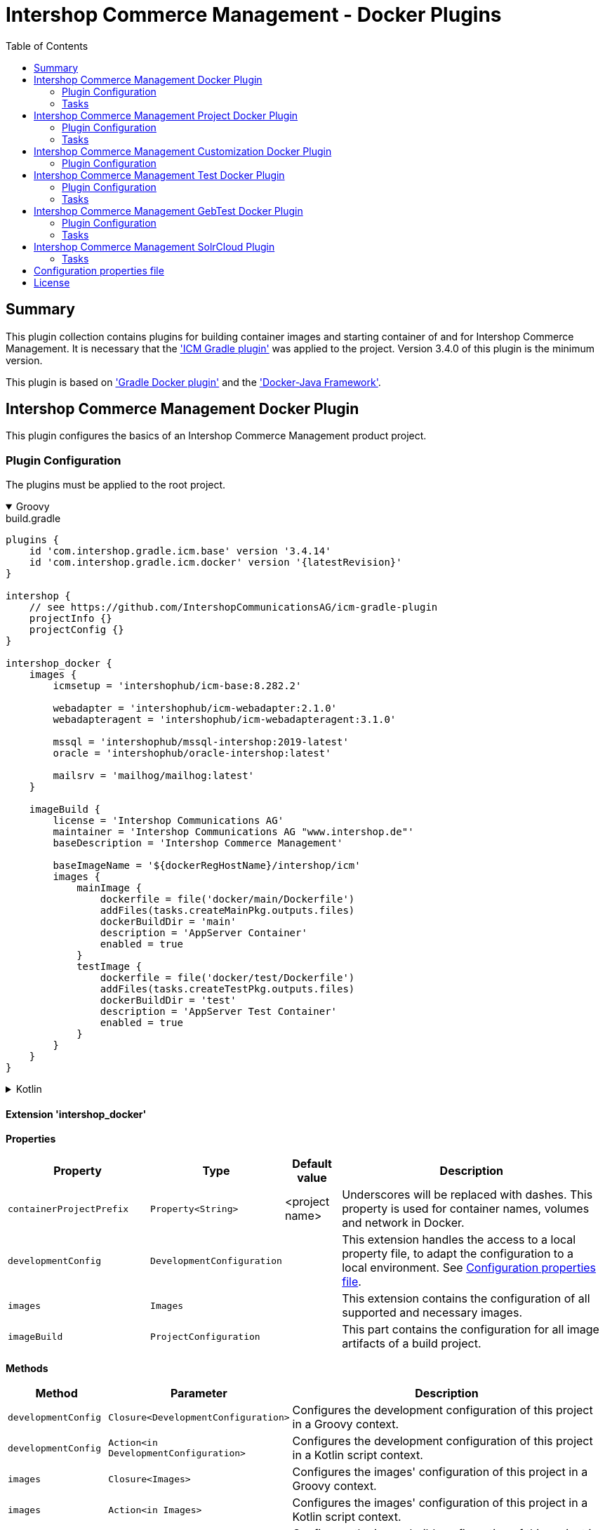 = Intershop Commerce Management - Docker Plugins
:latestRevision: 1.2.5
:toc:
:icons: font

== Summary
This plugin collection contains plugins for building container images and
starting container of and for Intershop Commerce Management. It is necessary
that the link:https://github.com/IntershopCommunicationsAG/icm-gradle-plugin['ICM Gradle plugin'] was
applied to the project. Version 3.4.0 of this plugin is the minimum version.

This plugin is based on link:https://github.com/bmuschko/gradle-docker-plugin['Gradle Docker plugin'] and
the link:https://github.com/docker-java/docker-java['Docker-Java Framework'].

== Intershop Commerce Management Docker Plugin
This plugin configures the basics of an Intershop Commerce Management product project.

=== Plugin Configuration
The plugins must be applied to the root project.

++++
<details open>
<summary>Groovy</summary>
++++
.build.gradle
[source,groovy]
----
plugins {
    id 'com.intershop.gradle.icm.base' version '3.4.14'
    id 'com.intershop.gradle.icm.docker' version '{latestRevision}'
}

intershop {
    // see https://github.com/IntershopCommunicationsAG/icm-gradle-plugin
    projectInfo {}
    projectConfig {}
}

intershop_docker {
    images {
        icmsetup = 'intershophub/icm-base:8.282.2'

        webadapter = 'intershophub/icm-webadapter:2.1.0'
        webadapteragent = 'intershophub/icm-webadapteragent:3.1.0'

        mssql = 'intershophub/mssql-intershop:2019-latest'
        oracle = 'intershophub/oracle-intershop:latest'

        mailsrv = 'mailhog/mailhog:latest'
    }

    imageBuild {
        license = 'Intershop Communications AG'
        maintainer = 'Intershop Communications AG "www.intershop.de"'
        baseDescription = 'Intershop Commerce Management'

        baseImageName = '${dockerRegHostName}/intershop/icm'
        images {
            mainImage {
                dockerfile = file('docker/main/Dockerfile')
                addFiles(tasks.createMainPkg.outputs.files)
                dockerBuildDir = 'main'
                description = 'AppServer Container'
                enabled = true
            }
            testImage {
                dockerfile = file('docker/test/Dockerfile')
                addFiles(tasks.createTestPkg.outputs.files)
                dockerBuildDir = 'test'
                description = 'AppServer Test Container'
                enabled = true
            }
        }
    }
}
----
++++
</details>
++++

++++
<details>
<summary>Kotlin</summary>
++++
.build.gradle.kts
[source,kotlin]
----
plugins {
    id("com.intershop.gradle.icm.base") version "3.4.14"
    id("com.intershop.gradle.icm.docker") version "{latestRevision}"
}

intershop {
    // see https://github.com/IntershopCommunicationsAG/icm-gradle-plugin
    projectInfo {}
    projectConfig {}
}

intershop_docker {
    images {
        icmsetup.set("intershophub/icm-base:8.282.2")

        webadapter.set("'intershophub/icm-webadapter:2.1.0")
        webadapteragent.set("intershophub/icm-webadapteragent:3.1.0")

        mssql.set("intershophub/mssql-intershop:2019-latest")
        oracle.set("intershophub/oracle-intershop:latest")

        mailsrv.set("mailhog/mailhog:latest")
    }


imageBuild {
        license.set("Intershop Communications AG")
        maintainer.set("Intershop Communications AG 'www.intershop.de'")
        baseDescription.set("Intershop Commerce Management")

        baseImageName.set("${dockerRegHostName}/intershop/icm")
        images {
            mainImage {
                dockerfile.set(file("docker/main/Dockerfile"))
                addFiles(tasks.createMainPkg.get().outputs.files)
                dockerBuildDir.set("main")
                description.set("AppServer Container")
                enabled.set(true)
            }
            testImage {
                dockerfile.set(file("docker/test/Dockerfile"))
                addFiles(tasks.createTestPkg.get().outputs.files)
                dockerBuildDir.set("test")
                description.set("AppServer Test Container")
                enabled.set(true)
            }
        }
    }

    developmentConfig {
        cartridgeList.set(setOf("ft_starter_store"))
    }
}
----
++++
</details>
++++

==== Extension 'intershop_docker'

*Properties*

[cols="25%,10%,10%,55%", width="99%, options="header"]
|===
|Property               | Type      | Default value | Description

|`containerProjectPrefix` | `Property<String>`  | <project name> | Underscores will be replaced with dashes. This property is used for container names, volumes and network in Docker.
|`developmentConfig`      | `DevelopmentConfiguration` | | This extension handles the access to a local property file, to adapt the configuration to a local environment. See <<PropertiesFile>>.
|`images`       | `Images`  | | This extension contains the configuration of all supported and necessary images.
|`imageBuild`   | `ProjectConfiguration`  | | This part contains the configuration for all image artifacts of a build project.
|===

*Methods*

[cols="17%,17%,66%", width="99%, options="header"]
|===
|Method | Parameter | Description

|`developmentConfig` | `Closure<DevelopmentConfiguration>` | Configures the development configuration of this project in a Groovy context.
|`developmentConfig` | `Action<in DevelopmentConfiguration>` | Configures the development configuration of this project in a Kotlin script context.
|`images` | `Closure<Images>` | Configures the images' configuration of this project in a Groovy context.
|`images` | `Action<in Images>` | Configures the images' configuration of this project in a Kotlin script context.
|`imageBuild` | `Closure<ProjectConfiguration>` | Configures the image build configuration of this project in a Groovy context.
|`imageBuild` | `Action<in ProjectConfiguration>` | Configures the image build configuration of this project in a Kotlin script context.
|===

===== Development Configuration `DevelopmentConfiguration`

*Properties*

[cols="25%,10%,10%,55%", width="99%, options="header"]
|===
|Property               | Type      | Default value | Description

|`appserverAsContainer` | `Boolean` | `false`       | If the appserver runs as a container this value must be true. This is used for customer projects.
|`licenseDirectory`     | `String` | `<GRADLE_USER_HOME>/icm-default/lic` | The directory with a valid license file for the running project.
|`configDirectory`     | `String` | `<GRADLE_USER_HOME>/icm-default/conf` | This directory contains the environment specific development configuration for ICM. See <<PropertiesFile>>.
|`licenseFilePath`      | `String` | `<licenseDirectory>/license.xml` | The file path of the license file (read only).
|`configFilePath`      | `String` | `<configDirectory>/icm.properties` | The path of the configuration file (read only).
|`cartridgeList`      | `SetProperty<String>` | _none_ | The names of the cartridges to be used whenever an ICM-AS server is started inside a container.

|===

*Methods*

[cols="17%,17%,66%", width="99%, options="header"]
|===
|Method | Parameter | Description

|`getConfigProperty` | `String` | Get a property from the configuration file. If the property key is not available the return value is empty.
|`getConfigProperty` | `String`, `String` | Get a property from the configuration file. If the property key is not available the return value is specified by the second parameter.

|===

===== Image Configuration `Images`

*Properties*

[cols="25%,10%,10%,55%", width="99%, options="header"]
|===
|Property               | Type      | Default value | Description

|`icmsetup`   | `Property<String>` | `docker.intershop.de/intershop/icm-base:latest`       | This image is used as a base image for the most ICM images.
|`webadapter` | `Property<String>` | `docker.intershop.de/intershop/icm-webadapter:latest`       | The image contains the web server of the Intershop Commerce Management application with a special Intershop Apache module.
|`webadapteragent`  | `Property<String>` | `docker.intershop.de/intershop/icm-webadapteragent:latest`       | The web adapter agent image of the Intershop Commerce Management application.
|`mssqldb`  | `Property<String>` | `mcr.microsoft.com/mssql/server:2019-latest`       | The Microsoft SQL  server image. There will be also a build file available.
|`oracledb` | `Property<String>` | `docker.intershop.de/intershop/oracle-xe-server:18.4.0`       | This image is only available internally. The build files will be provided.
|`mailsrv`  | `Property<String>` | `mailhog/mailhog:latest`       | A mail server for testing the mail feature of the application.
|`solr`   | `Property<String>`      | `solr/latest`       | This image is used for the Solr Cloud configuration with a single node.
|`zookeeper`   | `Property<String>` | `zookeeper:latest`  | This image is used for the Solr Cloud configuration with a single node.
|===

===== Image Build Configuration `ProjectConfiguration`[[ProjectConfiguration]]

*Properties*

[cols="25%,10%,10%,55%", width="99%, options="header"]
|===
|Property               | Type      | Default value | Description

|`license` | `Property<String>` | "Intershop Communications AG" | The license of image artifacts created by this build.
|`maintainer` | `Property<String>` | "Intershop Communications AG \"www.intershop.de\"" | The maintainer of image artifacts created by this build.
|`baseDescription` | `Property<String>` | "Intershop Commerce Management" | The base description for all image artifacts created by this build.
|`version` | `Property<String>` | | The version of image artifacts created by this build.
|`created` | `Property<String>` | <build time> | The build time of image artifacts created by this build. The machine time is used for the default value.
|`baseImageName` | `Property<String>` | "server/intershop/icm" | The base image name for all image artifacts created by this build.
|`images` | `Images` | | The detailed configuration of all image builds.

|===

===== Image Build Configuration `Images`

*Properties*

[cols="25%,10%,10%,55%", width="99%, options="header"]
|===
|Property               | Type      | Default value | Description

|`mainImage` | `ImageConfiguration` | | The configuration of the main server image build.
|`testImage` | `ImageConfiguration` | | The configuration of the test server image build. This image uses the main image as a base image.

|===

For all properties configurations methods with a closure or an action are available.

===== Detailed Image Build Configuration `ImageConfiguration`

*Properties*

[cols="25%,10%,10%,55%", width="99%, options="header"]
|===
|Property               | Type      | Default value | Description

|`nameExtension` | `Property<String>` | | Image name extension of the special image. The base is used from the <<ProjectConfiguration>>.
|`description` | `Property<String>` | | Extended description of the image.
|`srcFiles` | `ConfigurableFileCollection` | | Source files for the build (start scripts etc.). This files are referenced by the Dockerfile.
|`pkgTaskName` | `Property<String>` | | Files will be packaged by the build for an installation in a docker image. This is the name of the package task.
|`dockerfile` | `RegularFileProperty` | | The docker file for the image build.
|`dockerBuildDir` | `Property<String>` | | The working director for the image build.
|`enabled` | `Property<Boolean>` | | The build of the image can be disabled for the project.

|===

=== Tasks

[cols="25%,75%", width="99%, options="header"]
|===
| Task name           |Description

| *prepareNetwork*   | Creates a network with the specified name <extension name>-network. All start tasks are dependend on this task.
| *removeNetwork*    | Removes the network from the Docker configuration.
| **MSSQL*        | These tasks pull, start, stop and remove the MSSQL image.
| **Oracle*       | These tasks pull, start, stop and remove the Oracle DB image.
| **MailSrv*      | These tasks pull, start, stop and remove the Mail server image.
| **SolrCloud*      | These tasks orchestrate all Solr Cloud related tasks.
| **ZK*             | These tasks pull, start, stop and remove the Zookeeper image.
| **Solr*           | These tasks pull, start, stop and remove the Solr image.
| *createWebVolumes* | Creates necessary volumes for the ICM web server with WebAdapter Agent.
| *removeWebVolumes* | Removes web server volumes from the Docker configuration.
| **WAA* | These tasks pull, start, stop and remove the ICM Web Adapter Agent image.
| **WA* | These tasks pull, start, stop and remove the ICM Web Adapter image. This image contains a Apache webserver with the ICM WA module.
| **WebServer* | These tasks orchestrate all web server related tasks.
| *containerClean* | This task starts the remove tasks for all available objects.
| *generateICMProps* | Generates an icm.properties file for local development.
| *showICMASConfig*  | Shows a special part of icm.properties for local application server development.
| *startEnv*         | Starts a docker based environment based on "intershop.environment.container" in the icm properties file.
| *stopEnv*          | Stops the docker based environment based on "intershop.environment.container" in the icm properties file.

|===

==== *generateICMProps* Parameters

The task can be called with the following parameters:

[cols="18%,82%", width="99%, options="header"]
|===
| Parameter          |Description

| --db     | Option for the used database. The following values are possible: +
            _oracle-container_ - Oracle configuration for database provided by a container +
            _oracle_ - Oracle configuration for an external database +
            _mssql-container_ - MSSQL configuration for database provided by a container +
            _mssql_ - MSSQL configuration for an external database
| --icmas  | If this parameter specified, the properties file will be generated for app server development.
| --icmenvops  | A comma-separated list of options for the icm.properties files. +
            _dev_ - General development properties for the application server +
            _mail_ - MailHog container is used as test mail server +
            _solr_ - Singel node solr cluster with containers is used
|===

[[TaskClasses]]
The package of all tasks is `com.intershop.gradle.icm.docker.tasks`.

[cols="26%,33%,40%", width="99%, options="header"]
|===
| Task name                  | Class                              |Description

| *pull** | `AbstractPullImage` | These task pull the image or a set of images.
| *start** | `StartExtraContainer` | Start image with the necessary configuration.
| *stop** | `StopExtraContainer` | Stop image by name.
| *remove** | `RemoveContainerByName` | Removes image from Docker by name.

|===

<<PropertiesFile>> and Image Properties

There are no special configuration properties for the mail server.
The SMTP port is 25 and the web interface listened on 8025. Mails are stored
in the build directory `mailoutput`.

[cols="10%,45%,45%", width="99%, options="header"]
|===
| Task | Property Key | Property Value

.5+| MSSQL |`intershop.db.mssql.hostport` | Exposed port of the database +
|`intershop.db.mssql.sa.password` | Name of the admin password. Default value is "1ntershop5A".
|`intershop.db.mssql.recreatedb` | The db will be recreated after a restart if the value is true. Default value is "false".
|`intershop.db.mssql.recreateuser` | The db will be recreated after a restart if the value is true. Default value is "false".
|`intershop.db.mssql.dbname` | The name of the database. Default is "icmtestdb"

.2+| Oracle | `intershop.db.oracle.listenerport` | Exposed listener port of the database.
|`intershop.db.oracle.port` | Exposed enterprise manager port of the oracle db.

.3+| WA | `webserver.http.port` | Exposed http port of the webserver.
| `webserver.https.port` | Exposed https port of the webserver.
| `intershop.local.hostname` | Hostname or IP of the local host. This is used for the connection between WA and AS on the local host.
|===

== Intershop Commerce Management Project Docker Plugin
This plugin configures additional tasks of an Intershop Commerce Management customer project. It uses the same Gradle
configuration like the Docker Plugin. With this plugin additional task will be configured and the task dependencies are
adapted for the development process.

The plugins must be applied to the root project.

=== Plugin Configuration

==== Extension 'intershop_docker'

*Properties*

[cols="25%,10%,10%,55%", width="99%, options="header"]
|===
|Property               | Type      | Default value | Description

|`ishUnitTests` | `NamedDomainObjectContainer<Suite>`  | | This is a configuration for special Intershop server unit tests. This configuration is used only in a customer project.
|===

===== Object `Suite`

*Properties*

[cols="25%,10%,10%,55%", width="99%, options="header"]
|===
|Property               | Type      | Default value | Description

|`cartridge` | `Property<String>`  | | This is the name of a cartridge that also contains ishUnitTests.
|`testSuite` | `Property<String>`  | | The name of the test suite.

|===

===== Additional Image Configuration `Images`

*Properties*

[cols="25%,10%,10%,55%", width="99%, options="header"]
|===
|Property               | Type      | Default value | Description

|`icmbase`   | `Property<String>`   | `docker.intershop.de/intershop/icm-as:latest`       | This image is used as a base image for the ICM application server image.

|===

=== Tasks

[cols="25%,75%", width="99%, options="header"]
|===
| Task name           |Description

| **Container*      | These tasks pull, start, stop and remove the ICM application server image with a special command. There is no running process inside, but it uses the same configuration like the appserver container.
| **AS*             | These tasks pull, start, stop and remove the ICM application server image.
| **Server*         | These tasks orchestrate all ICM server related tasks (web server and app server)
| *dbPrepare*       | This task starts dbPrepare inside the running "Container" docker container.
| *ishUnitTestReport*  | This task starts the creation of a report for all ISHUnit test executions.
| **ISHUnitTest*    | This task starts ishUnit tests inside the running "Container" docker container.

|===

For task classes see the <<TaskClasses, documentation of task in the Intershop Commerce Management Docker Plugin>>.
The task *startContainer* and *startAS* uses `StartServerContainer`. *pullContainer* and *pullAS* uses `PullImage`.
With this task it is possible to use an alternative image for these tasks with a command line parameter `--altImage`.

== Intershop Commerce Management Customization Docker Plugin
This plugin configures additional tasks of an Intershop Commerce Management customization project. It uses the same Gradle
configuration like the Docker Plugin. With this plugin the task dependencies are
adapted to build customization images.

The plugins must be applied to the root project.

=== Plugin Configuration

==== Extension 'intershop_docker'

===== Additional Image Configuration `Images`

*Properties*

[cols="25%,10%,10%,55%", width="99%, options="header"]
|===
|Property               | Type      | Default value | Description

|`icmcustomizationbase`   | `Property<String>`   | `intershophub/icm-as-customization-base:latest`       | This image is used as a base image for the ICM application server customization image.

|===

For task classes see the <<TaskClasses, documentation of task in the Intershop Commerce Management Docker Plugin>>.

== Intershop Commerce Management Test Docker Plugin
Additional test tasks of an Intershop Commerce Management project will be added by this plugin. It uses the same Gradle
configuration like the Docker Plugin. One additional task is added by this plugin.

The plugins must be applied to the root project.

=== Plugin Configuration
==== Additional Image Configuration `Images`

*Properties*

[cols="25%,10%,10%,55%", width="99%, options="header"]
|===
|Property               | Type      | Default value | Description

|`testmailsrv`   | `Property<String>`   | `docker-internal.rnd.intershop.de/icm-test/iste-mail:latest`       | This image is used for ICM HTMLUnitTests.
|===

=== Tasks
[cols="25%,75%", width="99%, options="header"]
|===
| Task name       | Description

| **TestMailSrv*  | These tasks pull, start, stop and remove the Test mail server image.
|===

For task classes see the <<TaskClasses, documentation of task in the Intershop Commerce Management Docker Plugin>>.

== Intershop Commerce Management GebTest Docker Plugin
This plugin adds test tasks for link:https://gebish.org[Geb].

=== Plugin Configuration
The plugin must be applied to the project with included Geb tests. It requires an applied ICM Docker plugin.
Furthermore it depends on the configuration of Geb self (`GebConfig.groovy`).

++++
<details open>
<summary>Groovy</summary>
++++
.build.gradle
[source,groovy]
----
plugins {
    id 'com.intershop.gradle.icm.docker.gebtest' version '3.4.0'
}

gebConfiguration {
    localDriver {
        geckoDriver {
            osPackages {
                linux {
                    url = 'https://github.com/mozilla/geckodriver/releases/download/v0.24.0/geckodriver-v0.24.0-linux64.tar.gz'
                    archiveType = 'tar.gz'
                    webDriverExecName = 'geckodriver'
                }
                win {
                    url = 'https://github.com/mozilla/geckodriver/releases/download/v0.24.0/geckodriver-v0.24.0-win32.zip'
                    archiveType = 'zip'
                    webDriverExecName = 'geckodriver.exe'
                }
                mac {
                    url = 'https://github.com/mozilla/geckodriver/releases/download/v0.24.0/geckodriver-v0.24.0-macos.tar.gz'
                    archiveType = 'tar.gz'
                    webDriverExecName = 'geckodriver'
                }
            }
        }
        chromeDriver {
            osPackages {
                linux {
                    url = 'https://chromedriver.storage.googleapis.com/86.0.4240.22/chromedriver_linux64.zip'
                    archiveType = 'zip'
                    webDriverExecName = 'chromedriver'
                }
                win {
                    url = 'https://chromedriver.storage.googleapis.com/86.0.4240.22/chromedriver_win32.zip'
                    archiveType = 'zip'
                    webDriverExecName = 'chromedriver.exe'
                }
                mac {
                    url = 'https://chromedriver.storage.googleapis.com/86.0.4240.22/chromedriver_mac64.zip'
                    archiveType = 'zip'
                    webDriverExecName = 'chromedriver'
                }
            }
        }
    }
}
----
++++
</details>
++++

++++
<details>
<summary>Kotlin</summary>
++++
.build.gradle.kts
[source,kotlin]
----
plugins {
    id("com.intershop.gradle.icm.docker.gebtest") version "3.4.0"
}

extensions.getByType(GebConfiguration::class.java).apply {
    localDriver {
        register("geckoDriver") {
            osPackages {
                register("linux") {
                    url.set("https://github.com/mozilla/geckodriver/releases/download/v0.24.0/geckodriver-v0.24.0-linux64.tar.gz")
                    archiveType.set("tar.gz")
                    webDriverExecName.set("geckodriver")
                }
                register("win") {
                    url.set("https://github.com/mozilla/geckodriver/releases/download/v0.24.0/geckodriver-v0.24.0-win32.zip")
                    archiveType.set("zip")
                    webDriverExecName.set("geckodriver.exe")
                }
                register("mac") {
                    url.set("https://github.com/mozilla/geckodriver/releases/download/v0.24.0/geckodriver-v0.24.0-macos.tar.gz")
                    archiveType.set("tar.gz")
                    webDriverExecName.set("geckodriver")
                }
            }
        }
        register("chromeDriver") {
            osPackages {
                register("linux") {
                    url.set("https://chromedriver.storage.googleapis.com/86.0.4240.22/chromedriver_linux64.zip")
                    archiveType.set("zip")
                    webDriverExecName.set("chromedriver")
                }
                register("win") {
                    url.set("https://chromedriver.storage.googleapis.com/86.0.4240.22/chromedriver_win32.zip")
                    archiveType.set("zip")
                    webDriverExecName.set("chromedriver.exe")
                }
                register("mac") {
                    url.set("https://chromedriver.storage.googleapis.com/86.0.4240.22/chromedriver_mac64.zip")
                    archiveType.set("zip")
                    webDriverExecName.set("chromedriver")
                }
            }
        }
    }
}
----
++++
</details>
++++

This plugin adds also a source set configuration for gebTests:

- source directory is `"src/gebTest/groovy"`
- resource directory is `"src/gebTest/resources"`

The plugin is based on the following GebTest configuration:

.resources/GebConfig.groovy
[source,groovy]
----
import org.junit.runner.Description
import org.junit.runners.model.Statement
import org.openqa.selenium.Dimension
import org.openqa.selenium.chrome.ChromeDriver
import org.openqa.selenium.chrome.ChromeOptions
import org.openqa.selenium.firefox.FirefoxDriver
import org.openqa.selenium.firefox.FirefoxOptions
import org.openqa.selenium.firefox.FirefoxDriverLogLevel
import org.testcontainers.DockerClientFactory
import org.testcontainers.containers.BrowserWebDriverContainer
import org.testcontainers.containers.Network

def webDriverExec = System.getProperty('webdriverExec')
def containerNetwork = System.getProperty('container.network')

waiting {
    // max request time in seconds
    timeout = 90
    // http://gebish.org/manual/current/#failure-causes
    includeCauseInMessage = true
}

environments {
    firefoxContainer {
        driver = {
            def networkId = findNetworkIdForName(containerNetwork)
            BrowserWebDriverContainer webdriverContainer = addFirefoxContainerToNetwork(networkId)
            webdriverContainer.start()
            driver = webdriverContainer.getWebDriver()
            driver
        }
    }

    chromeContainer {
        driver = {
            def networkId = findNetworkIdForName(containerNetwork)
            BrowserWebDriverContainer webdriverContainer = addFirefoxContainerToNetwork(networkId)
            webdriverContainer.start()
            driver = webdriverContainer.getWebDriver()
            driver
        }
    }

    chromeTablet {
        driver = {
            def driver = createChromeDriverInstance(webDriverExec)
            driver.manage().window().setSize(new Dimension(1024, 768))
            driver
        }
    }

    chromePC {
        driver = {
            def driver = createChromeDriverInstance(webDriverExec)
            driver.manage().window().setSize(new Dimension(1920, 1200))
            driver
        }
    }

    geckoPC {
        driver = {
            def driver = createGeckoDriverInstance(webDriverExec)
            driver.manage().window().setSize(new Dimension(1920, 1200))
            driver
        }
    }

    geckoTablet {
        driver = {
            def driver = createGeckoDriverInstance(webDriverExec)
            driver.manage().window().setSize(new Dimension(1024, 768))
            driver
        }
    }
}

private def createGeckoDriverInstance(String webDriverExec) {
    System.setProperty("webdriver.gecko.driver", webDriverExec)
    FirefoxOptions options = new FirefoxOptions()
    //options.setHeadless(true)
    options.setLogLevel(FirefoxDriverLogLevel.ERROR)
    driverInstance = new FirefoxDriver(options)
    driverInstance
}

private def createChromeDriverInstance(String webDriverExec) {
    System.setProperty("webdriver.chrome.driver", webDriverExec)
    driverInstance = new ChromeDriver()
    driverInstance
}

private BrowserWebDriverContainer addFirefoxContainerToNetwork(String networkId){
    Network tcNet = createNetwork(networkId)

    FirefoxOptions options = new FirefoxOptions()
    options.setHeadless(true)
    BrowserWebDriverContainer webdriverContainer = new BrowserWebDriverContainer<>()
            .withCapabilities(options)
            .withNetwork(tcNet)

    return webdriverContainer
}

private BrowserWebDriverContainer addChromeContainerToNetwork(String networkId){
    Network tcNet = createNetwork(networkId)

    ChromeOptions options = new ChromeOptions()
    options.setHeadless(true)
    BrowserWebDriverContainer webdriverContainer = new BrowserWebDriverContainer<>()
            .withCapabilities(options)
            .withNetwork(tcNet)

    return webdriverContainer
}

private String findNetworkIdForName(String name) {
    def client = DockerClientFactory.instance().client()
    def rv = client.inspectNetworkCmd().withNetworkId(name).exec().id
    return rv
}

private createNetwork(networkId) {
    Network tcNet = new Network() {

        String getId() {
            return networkId
        }

        void close() throws Exception {}

        Statement apply(Statement base, Description description) {
            return null
        }
    }
    return tcNet
}
----

The plugin set the following system properties for the test:

[cols="30%,70%", width="99%"]
|===
| `webdriverExec`     | Executable name for local drivers from the extension configuration.
| `container.network` | Network for the test containers framework.
| `geb.build.baseUrl` | The url will be calculated from the base configuration of the web server image. If the container framework is used, the internal network name is used.
|===

Furthermore the host

==== Extension 'gebConfiguration'

*Properties*

[cols="25%,10%,10%,55%", width="99%, options="header"]
|===
|Property               | Type      | Default value | Description

|`gebEnvironment` | `Property<String>`  | "firefoxContainer" | Name of the configured in the Geb configuration file `GebConfig.groovy`.
|`localDriver` | `NamedDomainObjectContainer<GebLocalDriver>` | | Container with local driver configurations.
|===

==== Object `GebLocalDriver`

*Properties*

[cols="25%,10%,10%,55%", width="99%, options="header"]
|===
|Property               | Type      | Default value | Description

|`osPackages` | `NamedDomainObjectContainer<GebDriverDownload>` | | Container with a configuration to download the necessary driver download.
|===

==== Object `GebDriverDownload`

*Properties*

[cols="25%,10%,10%,55%", width="99%, options="header"]
|===
|Property               | Type      | Default value | Description

|`url` | `Property<String>` | | Container with a configuration to download the necessary driver download.
|`archiveType` | `Property<String>` | | Container with a configuration to download the necessary driver download.
|`webDriverExecName` | `Property<String>` | | Container with a configuration to download the necessary driver download.

|===

=== Tasks
[cols="26%,33%,40%", width="99%, options="header"]
|===
| Task name    | Class  |Description

| *gebTest*    | `Test` +
`GebTest` | Starts the Geb Test form the gebTest source set.
| *downloadDriver* | `GebDriverDownload` | Downloads and unpack the configured local driver if necessary.
|===

<<PropertiesFile>> and Image Properties

It is possible to switch to a local driver for development purposes.
[cols="10%,45%,45%", width="99%, options="header"]
|===
| Task | Property Key | Property Value

.2+| `gebTest` | `geb.local.driver` | The name of the local driver.
| `geb.local.environment` | The name of the local environment.
3+| For container configuration
.2+| *** | `webserver.container.http.port`  | The exposed http port of the webserver. Default: 808
| `webserver.container.https.port` | The exposed https port of the webserver. Default: 8443
3+| For local configuration
.3+| *** | `intershop.local.hostname` | The hostname or the IP of the local machine.
| `webserver.http.port`  | The exposed http port of the webserver.
| `webserver.https.port` | The exposed https port of the webserver.
|===

== Intershop Commerce Management SolrCloud Plugin
If the project includes SolrCloud as a search engine, this plugin provides some necessary tasks for the
management of search indexes. It uses the same configuration like the ICM Docker plugin.

=== Tasks
[cols="26%,33%,40%", width="99%, options="header"]
|===
| Task name                  | Class                              |Description

| *cleanUpSolr*    | `CleanUpSolr` | Removes all search configurations and collections with a specified prefix.
| *listSolr*    | `ListSolr` | List all search configurations and collections with a specified prefix.
| *rebuildSearchIndex*    | `RebuildSolrSearchIndex` | Starts an ICM job over the ICM Rest interface to rebuild all search indexes.

|===

<<PropertiesFile>> and Image Properties

[cols="10%,45%,45%", width="99%, options="header"]
|===
| Task | Property Key | Property Value

.2+| cleanUpSolr +
listSolr| `solr.zooKeeperHostList` | A list of all Zookeeper hosts with port and the Solr server prefix. +
e.g. zookeeper1:2181,zookeeper2:2181,zookeeper3:2181/solr
| `solr.clusterIndexPrefix` | A simple installation specific prefix for the Solr search configuration, e.g. the hostname.
.3+| rebuildSearchIndex | `intershop.smc.admin.user.name` | This is the ICM SMC admin user. Default: admin.
| `intershop.smc.admin.user.password` | This is the password of the SMC admin user.
| `disable.ssl.verification` | If no public SSL certificate is installed on the webserver, it is possible to disable the verification with the value `true`.
.3+| *** | `intershop.local.hostname` | The hostname or the IP of the local machine.
| `webserver.http.port`  | The exposed http port of the webserver.
| `webserver.https.port` | The exposed https port of the webserver.
|===


== Configuration properties file [[PropertiesFile]]
For the configuration on a special local maschine it is necessary to provide an Intershop licence file and a
`imc.properties` file in file structure. It is possible to configure the location with environment properties.
This is a minimum set of properties.

icm.properties
[source, properties]
----
# database connection configuration
intershop.databaseType = oracle|mssql
intershop.jdbc.url = jdbc:oracle:thin:@host:1521:XE | jdbc:sqlserver://host:1433;databaseName=dbname
intershop.jdbc.user = user
intershop.jdbc.password = password

# webserver configuration of the appserver
intershop.WebServerURL=http://host:8080
intershop.WebServerSecureURL=https://host:8443

# webserver configuration
webserver.http.port = 8080
webserver.https.port = 8080

# database container configuration
intershop.db.mssql.dbname = dbname

# server configuration
intershop.servletEngine.connector.port = 7743

# local host configuration
# this is not always 'localhost'.
intershop.local.hostname = 192.168.2.205

# solr  configuiration
solr.zooKeeperHostList = jengsolr1.intershop.de:2181;jengsolr2.intershop.de:2181;jengsolr3.intershop.de:2181/solr8
solr.clusterIndexPrefix = devhost

intershop.smc.admin.user.name = admin
intershop.smc.admin.user.password = password

# disable the ssl verification of the webserver
disable.ssl.verification = true

# geb.local.environment = chromePC
# geb.local.driver = chromeDriver

----

== License

Copyright 2014-2020 Intershop Communications.

Licensed under the Apache License, Version 2.0 (the "License"); you may not use this file except in compliance with the License. You may obtain a copy of the License at

http://www.apache.org/licenses/LICENSE-2.0

Unless required by applicable law or agreed to in writing, software distributed under the License is distributed on an "AS IS" BASIS, WITHOUT WARRANTIES OR CONDITIONS OF ANY KIND, either express or implied. See the License for the specific language governing permissions and limitations under the License.
